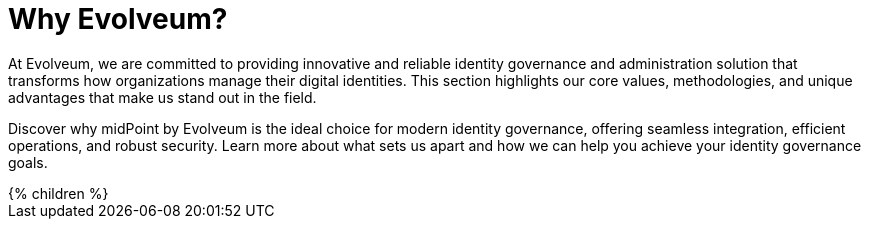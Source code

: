 = Why Evolveum?
:page-nav-title: Why Evolveum?
:page-moved-from: /evolveum/
:page-display-order: 650
:page-upkeep-status: yellow

At Evolveum, we are committed to providing innovative and reliable identity governance and administration solution that transforms how organizations manage their digital identities.
This section highlights our core values, methodologies, and unique advantages that make us stand out in the field.

Discover why midPoint by Evolveum is the ideal choice for modern identity governance, offering seamless integration, efficient operations, and robust security.
Learn more about what sets us apart and how we can help you achieve your identity governance goals.

++++
{% children %}
++++